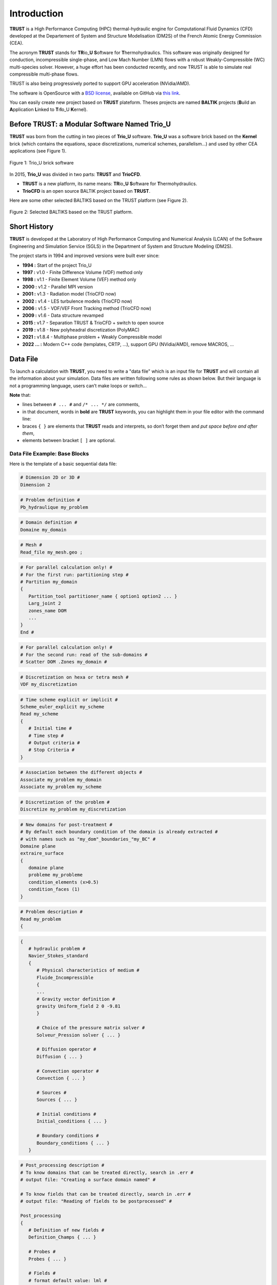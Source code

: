 Introduction
============

**TRUST** is a High Performance Computing (HPC) thermal-hydraulic engine for Computational Fluid Dynamics (CFD) developed at the Departement of System and Structure Modelisation (DM2S) of the French Atomic Energy Commission (CEA).

The acronym **TRUST** stands for **TR**\ io\_\ **U** **S**\ oftware for **T**\ hermohydraulics. This software was originally designed for conduction, incompressible single-phase, and Low Mach Number (LMN) flows with a robust Weakly-Compressible (WC) multi-species solver. However, a huge effort has been conducted recently, and now TRUST is able to simulate real compressible multi-phase flows. 

TRUST is also being progressively ported to support GPU acceleration (NVidia/AMD).

The software is OpenSource with a `BSD license <https://github.com/cea-trust-platform/trust-code/blob/master/License.txt>`__, available on GitHub via `this link <https://github.com/cea-trust-platform/trust-code>`__.

You can easily create new project based on **TRUST** plateform. Theses projects are named **BALTIK** projects (**B**\ uild an **A**\ pplication **L**\ inked to **T**\ r\ **I**\ o_U **K**\ ernel).

.. https://github.com/cea-trust-platform/trust-code/blob/master/License.txt

.. https://github.com/cea-trust-platform/trust-code

Before TRUST: a Modular Software Named Trio_U
---------------------------------------------

**TRUST** was born from the cutting in two pieces of **Trio_U** software. **Trio_U** was a software brick based on the **Kernel** brick (which contains the equations, space discretizations, numerical schemes, parallelism...) and used by other CEA applications (see Figure 1).

.. figure:: images/tikz1.png
   :alt: image description
   :width: 600px
   :align: center
   :figclass: small-caption

   Figure 1: Trio_U brick software

.. raw:: html

   <style>
   .small-caption {
     display: table;
     caption-side: bottom;
     font-size: smaller;
     margin-top: 5px;
     text-align: center; /* Add this line */
   }
   </style>

In 2015, **Trio_U** was divided in two parts: **TRUST** and **TrioCFD**.

-  **TRUST** is a new platform, its name means: **TR**\ io\_\ **U** **S**\ oftware for **T**\ hermohydraulics.

-  **TrioCFD** is an open source BALTIK project based on **TRUST**.

Here are some other selected BALTIKS based on the TRUST platform (see Figure 2).

.. figure:: images/tikz2.png
   :alt: image description
   :width: 700px
   :align: center
   :figclass: small-caption

   Figure 2: Selected BALTIKS based on the TRUST platform.

Short History
-------------

**TRUST** is developed at the Laboratory of High Performance Computing and Numerical Analysis (LCAN) of the Software Engineering and Simulation Service (SGLS) in the Department of System and Structure Modeling (DM2S). 

The project starts in 1994 and improved versions were built ever since:

- **1994 :** Start of the project Trio_U

- **1997 :** v1.0 - Finite Difference Volume (VDF) method only

- **1998 :** v1.1 - Finite Element Volume (VEF) method only

- **2000 :** v1.2 - Parallel MPI version

- **2001 :** v1.3 - Radiation model (TrioCFD now)

- **2002 :** v1.4 - LES turbulence models (TrioCFD now)

- **2006 :** v1.5 - VDF/VEF Front Tracking method (TrioCFD now)
 
- **2009 :** v1.6 - Data structure revamped

- **2015 :** v1.7 - Separation TRUST & TrioCFD + switch to open source

- **2019 :** v1.8 - New polyheadral discretization (PolyMAC)

- **2021 :** v1.8.4 - Multiphase problem + Weakly Compressible model

- **2022 ... :** Modern C++ code (templates, CRTP, ...), support GPU (NVidia/AMD), remove MACROS, ...

Data File
---------

To launch a calculation with **TRUST**, you need to write a "data file" which is an input file for **TRUST** and will contain all the information about your simulation. Data files are written following some rules as shown below. But their language is not a programming language, users can’t make loops or switch...

**Note** that:

-  lines between ``# ... #`` and ``/* ... */`` are comments,

-  in that document, words in **bold** are **TRUST** keywords, you can highlight them in your file editor with the command line:
   
   .. code-block:: bash
      :emphasize-lines: 2

      trust -config gedit|vim|emacs

-  braces ``{ }`` are elements that **TRUST** reads and interprets, so don’t forget them and *put space* *before and after them*,

-  elements between bracket ``[ ]`` are optional.

Data File Example: Base Blocks
~~~~~~~~~~~~~~~~~~~~~~~~~~~~~~

Here is the template of a basic sequential data file:

.. code-block:: bash

   # Dimension 2D or 3D #
   Dimension 2

.. code-block:: bash

   # Problem definition #
   Pb_hydraulique my_problem

.. code-block:: bash

   # Domain definition #
   Domaine my_domain

.. code-block:: bash

   # Mesh #
   Read_file my_mesh.geo ;

.. code-block:: bash

   # For parallel calculation only! #
   # For the first run: partitioning step #
   # Partition my_domain
   {
      Partition_tool partitioner_name { option1 option2 ... }
      Larg_joint 2
      zones_name DOM
      ...
   }
   End #

.. code-block:: bash

   # For parallel calculation only! #
   # For the second run: read of the sub-domains #
   # Scatter DOM .Zones my_domain #

.. code-block:: bash

   # Discretization on hexa or tetra mesh #
   VDF my_discretization

.. code-block:: bash

   # Time scheme explicit or implicit #
   Scheme_euler_explicit my_scheme
   Read my_scheme
   {
      # Initial time #
      # Time step #
      # Output criteria #
      # Stop Criteria #
   }

.. code-block:: bash

   # Association between the different objects #
   Associate my_problem my_domain
   Associate my_problem my_scheme

.. code-block:: bash

   # Discretization of the problem #
   Discretize my_problem my_discretization

.. code-block:: bash

   # New domains for post-treatment #
   # By default each boundary condition of the domain is already extracted #
   # with names such as "my_dom"_boundaries_"my_BC" #
   Domaine plane
   extraire_surface
   {
      domaine plane
      probleme my_probleme
      condition_elements (x>0.5)
      condition_faces (1)
   }

.. code-block:: bash

   # Problem description #
   Read my_problem
   {

.. code-block:: bash

      {
         # hydraulic problem #
         Navier_Stokes_standard
         {
            # Physical characteristics of medium #
            Fluide_Incompressible
            {
            ...
            # Gravity vector definition #
            gravity Uniform_field 2 0 -9.81
            }

            # Choice of the pressure matrix solver #
            Solveur_Pression solver { ... }

            # Diffusion operator #
            Diffusion { ... }

            # Convection operator #
            Convection { ... }

            # Sources #
            Sources { ... }

            # Initial conditions #
            Initial_conditions { ... }

            # Boundary conditions #
            Boundary_conditions { ... }
         }

.. code-block:: bash

         # Post_processing description #
         # To know domains that can be treated directly, search in .err #
         # output file: "Creating a surface domain named" #

         # To know fields that can be treated directly, search in .err #
         # output file: "Reading of fields to be postprocessed" #

         Post_processing
         {
            # Definition of new fields #
            Definition_Champs { ... }

            # Probes #
            Probes { ... }

            # Fields #
            # format default value: lml #
            # select ’lata’ for VisIt tool or ’MED’ for Salomé #
            format lata
            fields dt_post 1. { ... }

            # Statistical fields #
            Statistiques dt_post 1. { ... }
         }

.. code-block:: bash

         # Saving and restarting process #
         [sauvegarde binaire datafile .sauv]
         [resume_last_time binaire datafile .sauv]

.. code-block:: bash

      # End of the problem description block #
      }

.. code-block:: bash

   # The problem is solved with #
   Solve my_problem

.. code-block:: bash

   # Not necessary keyword to finish #
   End

Basic Rules
~~~~~~~~~~~

There is no line concept in **TRUST**.

Data files uses ``blocks``. They may be defined using the braces:

.. code-block:: bash

   {
      a block
   }

Objects Notion
~~~~~~~~~~~~~~

**Objects** are created in the data set as follows:

.. code-block:: bash

   [ export ] Type identificateur

-  **export**: if this keyword is included, *identificateur* (identifier) will have a global range, if not, its range will be applied to the block only (the associated object will be destroyed on exiting the block).

-  **Type**: must be a type of object recognised by **TRUST**, correspond to the C++ classes. The list of recognised types is given in the file hierarchie.dump.

-  **identificateur**: the identifier of the object type *Type* created, correspond to an instancy of the C++ class *Type*. **TRUST** exits in error if the identifier has already been used.

There are several object types. Physical objects, for example:

-  A **Fluide_incompressible** (incompressible_Fluid) object. This type of object is defined by its physical characteristics (its dynamic viscosity :math:`\mu` (keyword **mu**), its density :math:`\rho` (keyword **rho**), etc...).

-  A **Domaine**.

More abstract object types also exist:

-  A **VDF**, **VEFPreP1B**, **PolyMAC_P0P1NC** or **PolyMAC_P0** according to the discretization type.

-  A **Scheme_euler_explicit** to indicate the time scheme type.

-  A **Solveur_pression** to denote the pressure system solver type.

-  A **Uniform_field** to define, for example, the gravity field.

Interpretor Notion
~~~~~~~~~~~~~~~~~~

**Interprete** (interpretor) type objects are then used to handle the created objects with the following syntax:

.. code-block:: bash

      Type_interprete argument

-  **Type_interprete**: any type derived from the **Interprete** (Interpretor) type recognised by **TRUST**.

-  **argument**: an argument may comprise one or several object identifiers and/or one or several data blocks.

Interpretors allow some operations to be carried out on objects.

Currently available general interpretors include **Read**, **Read_file**, **Ecrire** (Write), **Ecrire_fichier** (Write_file), **Associate**.

Example
~~~~~~~

A data set to write Ok on screen:

.. code-block:: bash

   Nom a_name        # Creation of an object type. Name identifier a_name #
   Read a_name Ok    # Allocates the string "Ok" to a_name #
   Ecrire a_name     # Write a_name on screen #

Important Remarks
~~~~~~~~~~~~~~~~~

#. To insert *comments* in the data set, use # .. # (or /\* ... \*/), the character # must always be enclosed by blanks.

#. The comma separates items in a list (a comma must be enclosed with spaces or a new line).

#. Interpretor keywords are recognised indiscriminately whether they are written in lower and/or upper case.

#. **On the contrary, object names (identifiers) are recognised differently if they are written in upper or lower case.**

#. In the following description, items (keywords or values) enclosed by [ and ] are *optional*.


Running a Data File
-------------------

To use **TRUST**, your shell must be "bash". So ensure you are in the right shell:

::

   > echo $0
   /bin/bash

To run your data file, you must initialize the TRUST environment using
the following command:

::

   > source $my_path_to_TRUST_installation/env_TRUST.sh
   TRUST vX.Y.Z support : trust@cea.fr
   Loading personal configuration /$path_to_my_home_directory/.perso_TRUST.env

Sequential Calculation
~~~~~~~~~~~~~~~~~~~~~~

You can run your sequential calculation:

::

   > cd $my_test_directory
   > trust [-evol] my_data_file

where "trust" command call the "trust" script. You can have the list of
its options with:

::

   > trust -help

or

::

   > trust -h

Here is a panel of available options:

::

   Usage: trust [option] datafile [nb_cpus] [1>file.out] [2>file.err]
   Where option may be:
   -help|-h                      : List options.
   -baltik [baltik_name]         : Instanciate an empty Baltik project.
   -index                        : Access to the TRUST ressource index.
   -doc                          : Access to the TRUST manual (Generic Guide).
   -html                         : Access to the doxygen documentation.
   -config nedit|vim|emacs|gedit : Configure nedit or vim or emacs or gedit with TRUST keywords.
   -edit                         : Edit datafile.
   -xcheck                       : Check the datafile's keywords with xdata.
   -xdata                        : Check and run the datafile's keywords with xdata.
   -partition                    : Partition the mesh to prepare a parallel calculation (Creation of the .Zones files).
   -mesh                         : Visualize the mesh(es) contained in the data file.
   -eclipse-trust                : Generate Eclipse configuration files to import TRUST sources.
   -eclipse-baltik               : Generate Eclipse configuration files to import BALTIK sources (TRUST project should have been configured under Eclipse).
   -probes                       : Monitor the TRUST calculation only.
   -evol                         : Monitor the TRUST calculation (GUI).
   -prm                          : Write a prm file (deprecated).
   -jupyter                      : Create basic jupyter notebook file.
   -clean                        : Clean the current directory from all the generated files by TRUST.
   -search keywords              : Know the list of test cases from the data bases which contain keywords.
   -copy                         : Copy the test case datafile from the TRUST database under the present directory.
   -check|-ctest all|testcase|list            : Check|ctest the non regression of all the test cases or a single test case or a list of tests cases specified in a file.
   -check|-ctest function|class|class::method : Check|ctest the non regression of a list of tests cases covering a function, a class or a class method.
   -gdb                          : Run under gdb debugger.
   -valgrind                     : Run under valgrind.
   -valgrind_strict              : Run under valgrind with no suppressions.
   -callgrind                    : Run callgrind tool (profiling) from valgrind.
   -massif                       : Run massif tool (heap profile) from valgrind.
   -heaptrack                    : Run heaptrack (heap profile). Better than massif.
   -advisor                      : Run advisor tool (vectorization).
   -vtune                        : Run vtune tool (profiling).
   -perf                         : Run perf tool (profiling).
   -trace                        : Run traceanalyzer tool (MPI profiling).
   -create_sub_file              : Create a submission file only.
   -prod                         : Create a submission file and submit the job on the main production class with exclusive resource.
   -bigmem                       : Create a submission file and submit the job on the big memory production class.
   -queue queue                  : Create a submission file with the specified queue and submit the job.
   -c ncpus                      : Use ncpus CPUs allocated per task for a parallel calculation.
   datafile -help_trust          : Print options of TRUST_EXECUTABLE [CASE[.data]] [options].
   -convert_data datafile        : Convert a data file to the new 1.9.1 syntax (milieu, interfaces, read_med and champ_fonc_med).

Parallel Calculation
~~~~~~~~~~~~~~~~~~~~

To run a parallel calculation, you must do two runs:

-  the first one, to partition and create your ’n’ sub-domains (two methods: "By hand" method (see below) and "Assisted" method ( see sections :ref:`decjdd` & :ref:`makePARdata`).

-  the second one, to read your ’n’ sub-domains and run the calculation on ’n’ processors.

We will explain here how to do such work:

-  **Partitioning: "By hand" method**
   
   You have to make two data files:

   #. ``BuildMeshes.data``

   #. ``Calculation.data``

   The ``BuildMeshes.data`` file only contains the same information as the begining of the sequential data file and partitioning information.
   This file will create the sub-domains (cf .Zones files).

   .. code-block:: bash

      Dimension 2
      Domaine my_domain

      # BEGIN MESH #
      Read_file my_mesh.geo ;
      # END MESH #

      # BEGIN PARTITION #
      Partition my_domain
      {
         Partition_tool partitioner_name { option1 option2 ... }
         Larg_joint 2
         zones_name DOM
         ...
      }
      End
      # END PARTITION #

   Run the ``BuildMeshes.data`` with **TRUST**:

   ::

      > trust BuildMeshes

   You may have obtained files named ``DOM_000n*.Zones`` which contains the ’n’ sub-domains.

-  **Read the sub-domains**

   The ``Calculation.data`` file contains the domain definition, the block which will read the sub-domains and the problem definition 

   .. code-block:: bash

      Dimension 2
      Domaine my_domain

      Pb_Hydraulique my_problem

      # BEGIN SCATTER #
      Scatter DOM .Zones my_domain
      # END SCATTER #

      VDF my_discretization

      Scheme_euler_explicit my_scheme
      Read my_scheme { ... }

      Associate my_problem my_domain
      Associate my_problem my_scheme
      Discretize my_problem my_discretization

      Read my_problem 
      {
         Fluide_Incompressible { ... }
         ...
      }
      Solve my_problem
      End

   Run the ``Calculation.data`` file with **TRUST**:

   ::

      > trust Calculation procs_number

   This will read your ``DOM_000n*.Zones`` files. You can see the documentation of the **scatter** keyword in Reference Manual which is available `here <https://github.com/cea-trust-platform/trust-code/blob/master/doc/TRUST/TRUST_Reference_Manual.pdf>`__.

   .. https://github.com/cea-trust-platform/trust-code/blob/master/doc/TRUST/TRUST_Reference_Manual.pdf


   For more information, have a look on the first exercise of the `TRUST Tutorial <https://github.com/cea-trust-platform/trust-code/blob/master/doc/TRUST/TRUST_tutorial.pdf>`__; Flow around an Obstacle, Parallel calculation section !

   .. https://github.com/cea-trust-platform/trust-code/blob/master/doc/TRUST/TRUST_tutorial.pdf

Visualization
-------------

To learn how to use the "**-evol**" option, you can see the first exercise of the **TRUST** tutorial: Flow around an obstacle available on `this link <https://github.com/cea-trust-platform/trust-code/blob/master/doc/TRUST/TRUST_tutorial.pdf>`__.
